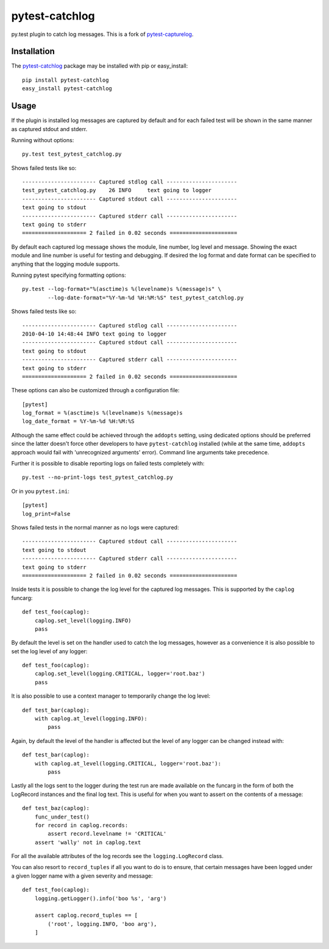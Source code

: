 pytest-catchlog
===============

.. image:: https://badges.gitter.im/Join%20Chat.svg
   :alt: Join the chat at https://gitter.im/eisensheng/pytest-catchlog
   :target: https://gitter.im/eisensheng/pytest-catchlog?utm_source=badge&utm_medium=badge&utm_campaign=pr-badge&utm_content=badge

py.test plugin to catch log messages.  This is a fork of `pytest-capturelog`_.

.. _`pytest-capturelog`: https://pypi.python.org/pypi/pytest-capturelog/


Installation
------------

The `pytest-catchlog`_ package may be installed with pip or easy_install::

    pip install pytest-catchlog
    easy_install pytest-catchlog

.. _`pytest-catchlog`: http://pypi.python.org/pypi/pytest-catchlog/


Usage
-----

If the plugin is installed log messages are captured by default and for
each failed test will be shown in the same manner as captured stdout and
stderr.

Running without options::

    py.test test_pytest_catchlog.py

Shows failed tests like so::

    ----------------------- Captured stdlog call ----------------------
    test_pytest_catchlog.py    26 INFO     text going to logger
    ----------------------- Captured stdout call ----------------------
    text going to stdout
    ----------------------- Captured stderr call ----------------------
    text going to stderr
    ==================== 2 failed in 0.02 seconds =====================

By default each captured log message shows the module, line number,
log level and message.  Showing the exact module and line number is
useful for testing and debugging.  If desired the log format and date
format can be specified to anything that the logging module supports.

Running pytest specifying formatting options::

    py.test --log-format="%(asctime)s %(levelname)s %(message)s" \
            --log-date-format="%Y-%m-%d %H:%M:%S" test_pytest_catchlog.py

Shows failed tests like so::

    ----------------------- Captured stdlog call ----------------------
    2010-04-10 14:48:44 INFO text going to logger
    ----------------------- Captured stdout call ----------------------
    text going to stdout
    ----------------------- Captured stderr call ----------------------
    text going to stderr
    ==================== 2 failed in 0.02 seconds =====================

These options can also be customized through a configuration file::

    [pytest]
    log_format = %(asctime)s %(levelname)s %(message)s
    log_date_format = %Y-%m-%d %H:%M:%S

Although the same effect could be achieved through the ``addopts`` setting,
using dedicated options should be preferred since the latter doesn't
force other developers to have ``pytest-catchlog`` installed (while at
the same time, ``addopts`` approach would fail with 'unrecognized arguments'
error). Command line arguments take precedence.

Further it is possible to disable reporting logs on failed tests
completely with::

    py.test --no-print-logs test_pytest_catchlog.py

Or in you ``pytest.ini``::

  [pytest]
  log_print=False


Shows failed tests in the normal manner as no logs were captured::

    ----------------------- Captured stdout call ----------------------
    text going to stdout
    ----------------------- Captured stderr call ----------------------
    text going to stderr
    ==================== 2 failed in 0.02 seconds =====================

Inside tests it is possible to change the log level for the captured
log messages.  This is supported by the ``caplog`` funcarg::

    def test_foo(caplog):
        caplog.set_level(logging.INFO)
        pass

By default the level is set on the handler used to catch the log
messages, however as a convenience it is also possible to set the log
level of any logger::

    def test_foo(caplog):
        caplog.set_level(logging.CRITICAL, logger='root.baz')
        pass

It is also possible to use a context manager to temporarily change the
log level::

    def test_bar(caplog):
        with caplog.at_level(logging.INFO):
            pass

Again, by default the level of the handler is affected but the level
of any logger can be changed instead with::

    def test_bar(caplog):
        with caplog.at_level(logging.CRITICAL, logger='root.baz'):
            pass

Lastly all the logs sent to the logger during the test run are made
available on the funcarg in the form of both the LogRecord instances
and the final log text.  This is useful for when you want to assert on
the contents of a message::

    def test_baz(caplog):
        func_under_test()
        for record in caplog.records:
            assert record.levelname != 'CRITICAL'
        assert 'wally' not in caplog.text

For all the available attributes of the log records see the
``logging.LogRecord`` class.

You can also resort to ``record_tuples`` if all you want to do is to ensure,
that certain messages have been logged under a given logger name with a
given severity and message::

    def test_foo(caplog):
        logging.getLogger().info('boo %s', 'arg')

        assert caplog.record_tuples == [
            ('root', logging.INFO, 'boo arg'),
        ]

